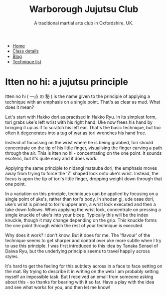 #+TITLE: Warborough Jujutsu Club
#+SUBTITLE: A traditional martial arts club in Oxfordshire, UK.
#+HTML_HEAD_EXTRA: <title>Itten no hi: a jujutsu principle</title>

#+BEGIN_EXPORT html
<ul class="menu">
<li><a href='/'>Home</a></li>
<li><a href='/classdetails/'>Class details</a></li>
<li><a href='/blog/'>Blog</a></li>
<li><a href='/kata/'>Technique list</a></li>
</ul>
#+END_EXPORT


# itten:  一点
# no: の
# hi: 秘 (secret)

#      一点 の 秘

* Itten no hi: a jujutsu principle


Itten no hi ( 一点 の 秘 ) is the name given to the principle of applying a
technique with an emphasis on a single point.  That's as clear as mud.
What does it mean?

Let's start with Hakko dori as practised in Hakko Ryu.  In its
simplest form, tori grabs uke's left wrist with his right hand. Uke
now frees his hand by bringing it up as if to scratch his left ear.
That's the basic technique, but too often it degenerates into a
[[file:ukemi.org][tug of war]] as tori wrenches his hand free.

Instead of focussing on the wrist where he is being grabbed, tori
should concentrate on the tip of his little finger, visualising the
finger carving a path through the air.  This is itten no hi -
concentrating on the one point.  It sounds esoteric, but it's quite
easy and it does work.

Applying the same principle to nidangi matsuba dori, the emphasis
moves away from trying to force the 'Z' shaped lock onto uke's wrist.
Instead, the focus is upon the tip of tori's little finger, dropping
weight down through that one point.

In a variation on this principle, techniques can be applied by
focusing on a single point of uke's, rather than tori's body.  In
shodan gi, ude osae dori, uke's wrist is pinned to tori's upper arm, a
wrist lock executed and then a take down follows.  When applying the
wrist lock, concentrate on pressing a single knuckle of uke's into
your bicep.  Typically this will be the index knuckle, though it may
change depending on the grip.  This knuckle forms the one point
through which the rest of your technique is executed.

Why does it work? I don't know.  But it does for me.  The 'flavour'
of the technique seems to get sharper and control over uke more subtle
when I try to use this principle.  I was first introduced to this idea
by Tanaka Sensei of Daiwa Ryu, but the underlying principle seems to
travel happily across styles.

It's hard to get the feeling for this subtlety across in a face to
face setting on the mat.  By trying to describe it in writing on the
web I am probably setting myself an impossible task.  But I received
an email from someone asking about this - so thanks for bearing with
it so far.  Have a play with the idea and see what works for you, and
then let me know!

